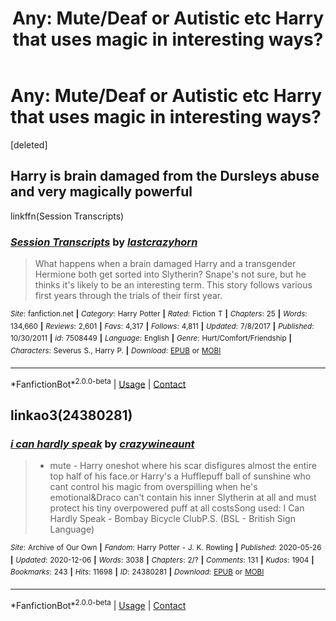 #+TITLE: Any: Mute/Deaf or Autistic etc Harry that uses magic in interesting ways?

* Any: Mute/Deaf or Autistic etc Harry that uses magic in interesting ways?
:PROPERTIES:
:Score: 0
:DateUnix: 1609277606.0
:DateShort: 2020-Dec-30
:FlairText: Request
:END:
[deleted]


** Harry is brain damaged from the Dursleys abuse and very magically powerful

linkffn(Session Transcripts)
:PROPERTIES:
:Author: Bleepbloopbotz2
:Score: 2
:DateUnix: 1609277831.0
:DateShort: 2020-Dec-30
:END:

*** [[https://www.fanfiction.net/s/7508449/1/][*/Session Transcripts/*]] by [[https://www.fanfiction.net/u/1715129/lastcrazyhorn][/lastcrazyhorn/]]

#+begin_quote
  What happens when a brain damaged Harry and a transgender Hermione both get sorted into Slytherin? Snape's not sure, but he thinks it's likely to be an interesting term. This story follows various first years through the trials of their first year.
#+end_quote

^{/Site/:} ^{fanfiction.net} ^{*|*} ^{/Category/:} ^{Harry} ^{Potter} ^{*|*} ^{/Rated/:} ^{Fiction} ^{T} ^{*|*} ^{/Chapters/:} ^{25} ^{*|*} ^{/Words/:} ^{134,660} ^{*|*} ^{/Reviews/:} ^{2,601} ^{*|*} ^{/Favs/:} ^{4,317} ^{*|*} ^{/Follows/:} ^{4,811} ^{*|*} ^{/Updated/:} ^{7/8/2017} ^{*|*} ^{/Published/:} ^{10/30/2011} ^{*|*} ^{/id/:} ^{7508449} ^{*|*} ^{/Language/:} ^{English} ^{*|*} ^{/Genre/:} ^{Hurt/Comfort/Friendship} ^{*|*} ^{/Characters/:} ^{Severus} ^{S.,} ^{Harry} ^{P.} ^{*|*} ^{/Download/:} ^{[[http://www.ff2ebook.com/old/ffn-bot/index.php?id=7508449&source=ff&filetype=epub][EPUB]]} ^{or} ^{[[http://www.ff2ebook.com/old/ffn-bot/index.php?id=7508449&source=ff&filetype=mobi][MOBI]]}

--------------

*FanfictionBot*^{2.0.0-beta} | [[https://github.com/FanfictionBot/reddit-ffn-bot/wiki/Usage][Usage]] | [[https://www.reddit.com/message/compose?to=tusing][Contact]]
:PROPERTIES:
:Author: FanfictionBot
:Score: 2
:DateUnix: 1609277848.0
:DateShort: 2020-Dec-30
:END:


** linkao3(24380281)
:PROPERTIES:
:Author: mlatu315
:Score: 1
:DateUnix: 1609279216.0
:DateShort: 2020-Dec-30
:END:

*** [[https://archiveofourown.org/works/24380281][*/i can hardly speak/*]] by [[https://www.archiveofourown.org/users/crazywineaunt/pseuds/crazywineaunt][/crazywineaunt/]]

#+begin_quote
  - mute - Harry oneshot where his scar disfigures almost the entire top half of his face.or Harry's a Hufflepuff ball of sunshine who cant control his magic from overspilling when he's emotional&Draco can't contain his inner Slytherin at all and must protect his tiny overpowered puff at all costsSong used: I Can Hardly Speak - Bombay Bicycle ClubP.S. (BSL - British Sign Language)
#+end_quote

^{/Site/:} ^{Archive} ^{of} ^{Our} ^{Own} ^{*|*} ^{/Fandom/:} ^{Harry} ^{Potter} ^{-} ^{J.} ^{K.} ^{Rowling} ^{*|*} ^{/Published/:} ^{2020-05-26} ^{*|*} ^{/Updated/:} ^{2020-12-06} ^{*|*} ^{/Words/:} ^{3038} ^{*|*} ^{/Chapters/:} ^{2/?} ^{*|*} ^{/Comments/:} ^{131} ^{*|*} ^{/Kudos/:} ^{1904} ^{*|*} ^{/Bookmarks/:} ^{243} ^{*|*} ^{/Hits/:} ^{11698} ^{*|*} ^{/ID/:} ^{24380281} ^{*|*} ^{/Download/:} ^{[[https://archiveofourown.org/downloads/24380281/i%20can%20hardly%20speak.epub?updated_at=1608055228][EPUB]]} ^{or} ^{[[https://archiveofourown.org/downloads/24380281/i%20can%20hardly%20speak.mobi?updated_at=1608055228][MOBI]]}

--------------

*FanfictionBot*^{2.0.0-beta} | [[https://github.com/FanfictionBot/reddit-ffn-bot/wiki/Usage][Usage]] | [[https://www.reddit.com/message/compose?to=tusing][Contact]]
:PROPERTIES:
:Author: FanfictionBot
:Score: 1
:DateUnix: 1609279233.0
:DateShort: 2020-Dec-30
:END:
